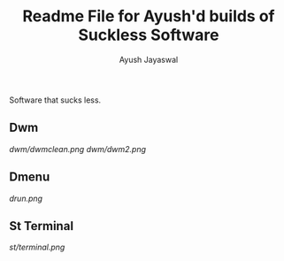 #+TITLE:Readme File for Ayush'd builds of Suckless Software
#+AUTHOR:Ayush Jayaswal
#+DESCRIPTION: Ayush's Build of Suckless Programs

Software that sucks less.
** Dwm
[[Screenshot][dwm/dwmclean.png]]
[[Screenshot][dwm/dwm2.png]]
** Dmenu
[[Screenshot][drun.png]]
** St Terminal
[[St Terminal][st/terminal.png]]
